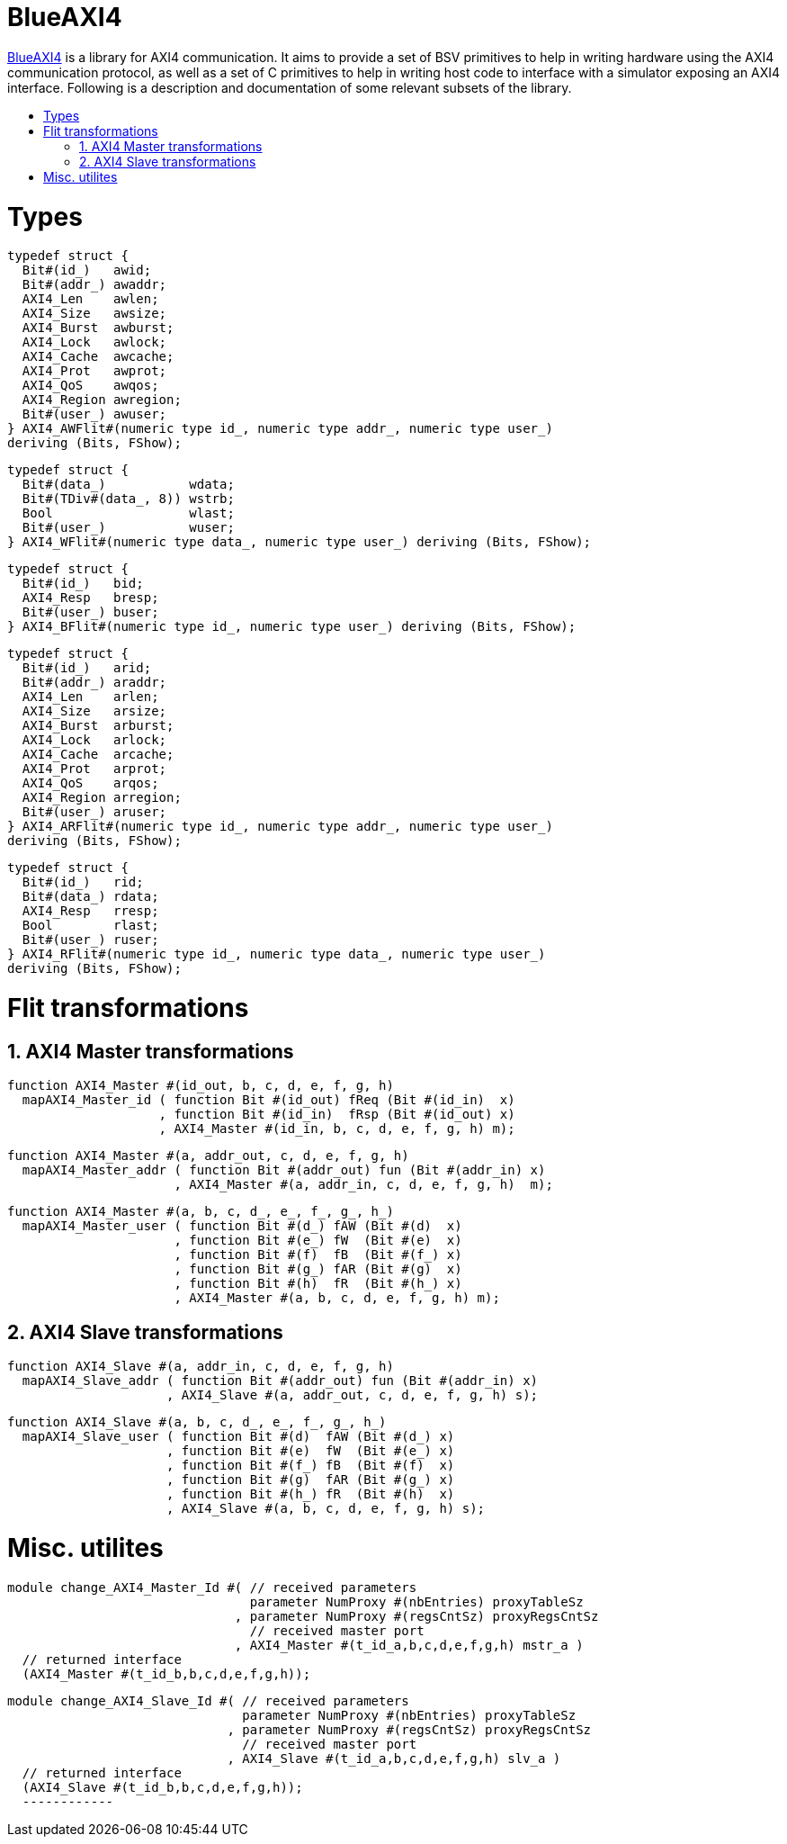:toc: macro
:toclevels: 4
:toc-title:
:toc-placement!:
:source-highlighter:

= BlueAXI4

https://github.com/CTSRD-CHERI/BlueAXI4/[BlueAXI4] is a library for AXI4 communication.
It aims to provide a set of BSV primitives to help in writing hardware using the AXI4 communication protocol, as well as a set of C primitives to help in writing host code to interface with a simulator exposing an AXI4 interface.
Following is a description and documentation of some relevant subsets of the library.

toc::[]

:sectnums:

= Types

[source,bsv]
------------
typedef struct {
  Bit#(id_)   awid;
  Bit#(addr_) awaddr;
  AXI4_Len    awlen;
  AXI4_Size   awsize;
  AXI4_Burst  awburst;
  AXI4_Lock   awlock;
  AXI4_Cache  awcache;
  AXI4_Prot   awprot;
  AXI4_QoS    awqos;
  AXI4_Region awregion;
  Bit#(user_) awuser;
} AXI4_AWFlit#(numeric type id_, numeric type addr_, numeric type user_)
deriving (Bits, FShow);
------------

[source,bsv]
------------
typedef struct {
  Bit#(data_)           wdata;
  Bit#(TDiv#(data_, 8)) wstrb;
  Bool                  wlast;
  Bit#(user_)           wuser;
} AXI4_WFlit#(numeric type data_, numeric type user_) deriving (Bits, FShow);
------------

[source,bsv]
------------
typedef struct {
  Bit#(id_)   bid;
  AXI4_Resp   bresp;
  Bit#(user_) buser;
} AXI4_BFlit#(numeric type id_, numeric type user_) deriving (Bits, FShow);
------------

[source,bsv]
------------
typedef struct {
  Bit#(id_)   arid;
  Bit#(addr_) araddr;
  AXI4_Len    arlen;
  AXI4_Size   arsize;
  AXI4_Burst  arburst;
  AXI4_Lock   arlock;
  AXI4_Cache  arcache;
  AXI4_Prot   arprot;
  AXI4_QoS    arqos;
  AXI4_Region arregion;
  Bit#(user_) aruser;
} AXI4_ARFlit#(numeric type id_, numeric type addr_, numeric type user_)
deriving (Bits, FShow);
------------

[source,bsv]
------------
typedef struct {
  Bit#(id_)   rid;
  Bit#(data_) rdata;
  AXI4_Resp   rresp;
  Bool        rlast;
  Bit#(user_) ruser;
} AXI4_RFlit#(numeric type id_, numeric type data_, numeric type user_)
deriving (Bits, FShow);
------------

= Flit transformations

== AXI4 Master transformations

[source,bsv]
------------
function AXI4_Master #(id_out, b, c, d, e, f, g, h)
  mapAXI4_Master_id ( function Bit #(id_out) fReq (Bit #(id_in)  x)
                    , function Bit #(id_in)  fRsp (Bit #(id_out) x)
                    , AXI4_Master #(id_in, b, c, d, e, f, g, h) m);
------------

[source,bsv]
------------
function AXI4_Master #(a, addr_out, c, d, e, f, g, h)
  mapAXI4_Master_addr ( function Bit #(addr_out) fun (Bit #(addr_in) x)
                      , AXI4_Master #(a, addr_in, c, d, e, f, g, h)  m);
------------

[source,bsv]
------------
function AXI4_Master #(a, b, c, d_, e_, f_, g_, h_)
  mapAXI4_Master_user ( function Bit #(d_) fAW (Bit #(d)  x)
                      , function Bit #(e_) fW  (Bit #(e)  x)
                      , function Bit #(f)  fB  (Bit #(f_) x)
                      , function Bit #(g_) fAR (Bit #(g)  x)
                      , function Bit #(h)  fR  (Bit #(h_) x)
                      , AXI4_Master #(a, b, c, d, e, f, g, h) m);
------------

== AXI4 Slave transformations

[source,bsv]
------------
function AXI4_Slave #(a, addr_in, c, d, e, f, g, h)
  mapAXI4_Slave_addr ( function Bit #(addr_out) fun (Bit #(addr_in) x)
                     , AXI4_Slave #(a, addr_out, c, d, e, f, g, h) s);
------------

[source,bsv]
------------
function AXI4_Slave #(a, b, c, d_, e_, f_, g_, h_)
  mapAXI4_Slave_user ( function Bit #(d)  fAW (Bit #(d_) x)
                     , function Bit #(e)  fW  (Bit #(e_) x)
                     , function Bit #(f_) fB  (Bit #(f)  x)
                     , function Bit #(g)  fAR (Bit #(g_) x)
                     , function Bit #(h_) fR  (Bit #(h)  x)
                     , AXI4_Slave #(a, b, c, d, e, f, g, h) s);
------------

= Misc. utilites

[source,bsv]
------------
module change_AXI4_Master_Id #( // received parameters
                                parameter NumProxy #(nbEntries) proxyTableSz
                              , parameter NumProxy #(regsCntSz) proxyRegsCntSz
                                // received master port
                              , AXI4_Master #(t_id_a,b,c,d,e,f,g,h) mstr_a )
  // returned interface
  (AXI4_Master #(t_id_b,b,c,d,e,f,g,h));
------------

[source,bsv]
------------
module change_AXI4_Slave_Id #( // received parameters
                               parameter NumProxy #(nbEntries) proxyTableSz
                             , parameter NumProxy #(regsCntSz) proxyRegsCntSz
                               // received master port
                             , AXI4_Slave #(t_id_a,b,c,d,e,f,g,h) slv_a )
  // returned interface
  (AXI4_Slave #(t_id_b,b,c,d,e,f,g,h));
  ------------
